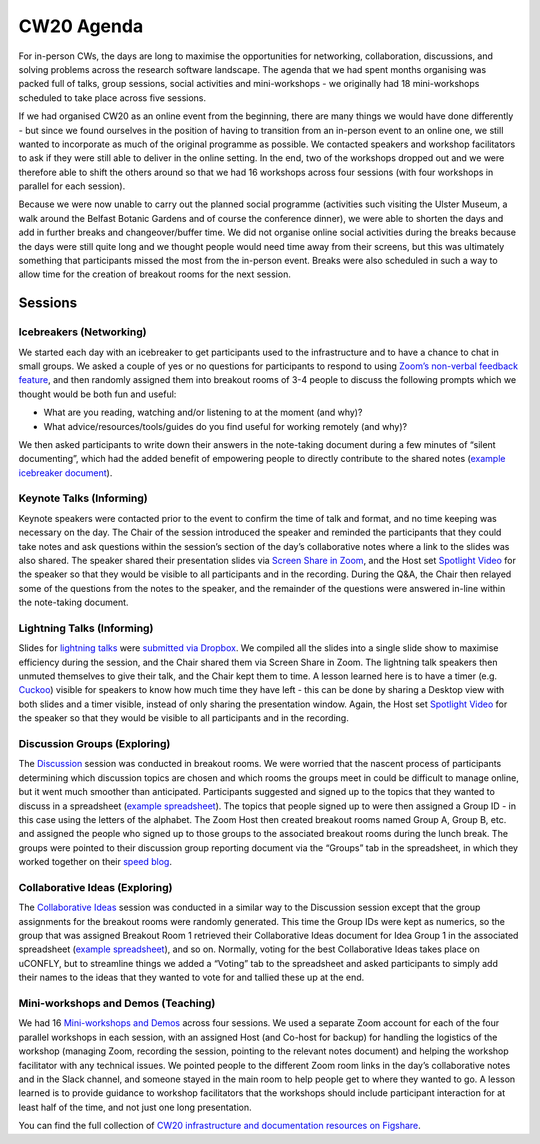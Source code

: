 .. _CW20-Agenda: 

CW20 Agenda
============

For in-person CWs, the days are long to maximise the opportunities for networking, collaboration, discussions, and solving problems across the research software landscape. 
The agenda that we had spent months organising was packed full of talks, group sessions, social activities and mini-workshops - we originally had 18 mini-workshops scheduled to take place across five sessions.

If we had organised CW20 as an online event from the beginning, there are many things we would have done differently - but since we found ourselves in the position of having to transition from an in-person event to an online one, we still wanted to incorporate as much of the original programme as possible. 
We contacted speakers and workshop facilitators to ask if they were still able to deliver in the online setting. 
In the end, two of the workshops dropped out and we were therefore able to shift the others around so that we had 16 workshops across four sessions (with four workshops in parallel for each session). 

Because we were now unable to carry out the planned social programme (activities such visiting the Ulster Museum, a walk around the Belfast Botanic Gardens and of course the conference dinner), we were able to shorten the days and add in further breaks and changeover/buffer time. 
We did not organise online social activities during the breaks because the days were still quite long and we thought people would need time away from their screens, but this was ultimately something that participants missed the most from the in-person event. 
Breaks were also scheduled in such a way to allow time for the creation of breakout rooms for the next session.

Sessions
---------

Icebreakers (Networking)
^^^^^^^^^^^^^^^^^^^^^^^^^

We started each day with an icebreaker to get participants used to the infrastructure and to have a chance to chat in small groups. 
We asked a couple of yes or no questions for participants to respond to using `Zoom’s non-verbal feedback feature <https://support.zoom.us/hc/en-us/articles/115001286183-Nonverbal-Feedback-During-Meetings>`_, and then randomly assigned them into breakout rooms of 3-4 people to discuss the following prompts which we thought would be both fun and useful:

- What are you reading, watching and/or listening to at the moment (and why)?
- What advice/resources/tools/guides do you find useful for working remotely (and why)?

We then asked participants to write down their answers in the note-taking document during a few minutes of “silent documenting”, which had the added benefit of empowering people to directly contribute to the shared notes (`example icebreaker document <https://doi.org/10.6084/m9.figshare.12498275>`_).

Keynote Talks (Informing)
^^^^^^^^^^^^^^^^^^^^^^^^^^

Keynote speakers were contacted prior to the event to confirm the time of talk and format, and no time keeping was necessary on the day. 
The Chair of the session introduced the speaker and reminded the participants that they could take notes and ask questions within the session’s section of the day’s collaborative notes where a link to the slides was also shared. 
The speaker shared their presentation slides via `Screen Share in Zoom <https://support.zoom.us/hc/en-us/articles/201362153-Sharing-your-screen>`_, and the Host set `Spotlight Video <https://support.zoom.us/hc/en-us/articles/201362653-Spotlight-Video>`_ for the speaker so that they would be visible to all participants and in the recording. 
During the Q&A, the Chair then relayed some of the questions from the notes to the speaker, and the remainder of the questions were answered in-line within the note-taking document.

Lightning Talks (Informing)
^^^^^^^^^^^^^^^^^^^^^^^^^^^^

Slides for `lightning talks <https://www.software.ac.uk/cw20/lightning-talks>`_ were `submitted via Dropbox <https://www.software.ac.uk/cw20/lightning-talks/submit>`_. 
We compiled all the slides into a single slide show to maximise efficiency during the session, and the Chair shared them via Screen Share in Zoom. 
The lightning talk speakers then unmuted themselves to give their talk, and the Chair kept them to time. 
A lesson learned here is to have a timer (e.g. `Cuckoo <https://cuckoo.team/>`_) visible for speakers to know how much time they have left - this can be done by sharing a Desktop view with both slides and a timer visible, instead of only sharing the presentation window. 
Again, the Host set `Spotlight Video <https://support.zoom.us/hc/en-us/articles/201362653-Spotlight-Video>`_ for the speaker so that they would be visible to all participants and in the recording.

Discussion Groups (Exploring)
^^^^^^^^^^^^^^^^^^^^^^^^^^^^^^

The `Discussion <https://software.ac.uk/cw20/Discussion-sessions>`_ session was conducted in breakout rooms. 
We were worried that the nascent process of participants determining which discussion topics are chosen and which rooms the groups meet in could be difficult to manage online, but it went much smoother than anticipated. 
Participants suggested and signed up to the topics that they wanted to discuss in a spreadsheet (`example spreadsheet <https://doi.org/10.6084/m9.figshare.12498278>`_). 
The topics that people signed up to were then assigned a Group ID - in this case using the letters of the alphabet. 
The Zoom Host then created breakout rooms named Group A, Group B, etc. and assigned the people who signed up to those groups to the associated breakout rooms during the lunch break. 
The groups were pointed to their discussion group reporting document via the “Groups” tab in the spreadsheet, in which they worked together on their `speed blog <http://bit.ly/ssi-speed-blogging>`_.

Collaborative Ideas (Exploring)
^^^^^^^^^^^^^^^^^^^^^^^^^^^^^^^^

The `Collaborative Ideas <https://www.software.ac.uk/cw20/collaborative-ideas-and-hackday-ideas>`_ session was conducted in a similar way to the Discussion session except that the group assignments for the breakout rooms were randomly generated. 
This time the Group IDs were kept as numerics, so the group that was assigned Breakout Room 1 retrieved their Collaborative Ideas document for Idea Group 1 in the associated spreadsheet (`example spreadsheet <https://doi.org/10.6084/m9.figshare.12500768>`_), and so on. 
Normally, voting for the best Collaborative Ideas takes place on uCONFLY, but to streamline things we added a “Voting” tab to the spreadsheet and asked participants to simply add their names to the ideas that they wanted to vote for and tallied these up at the end.

Mini-workshops and Demos (Teaching)
^^^^^^^^^^^^^^^^^^^^^^^^^^^^^^^^^^^^

We had 16 `Mini-workshops and Demos <https://www.software.ac.uk/cw20/mini-workshops-and-demo-sessions>`_ across four sessions. 
We used a separate Zoom account for each of the four parallel workshops in each session, with an assigned Host (and Co-host for backup) for handling the logistics of the workshop (managing Zoom, recording the session, pointing to the relevant notes document) and helping the workshop facilitator with any technical issues. 
We pointed people to the different Zoom room links in the day’s collaborative notes and in the Slack channel, and someone stayed in the main room to help people get to where they wanted to go. 
A lesson learned is to provide guidance to workshop facilitators that the workshops should include participant interaction for at least half of the time, and not just one long presentation. 

You can find the full collection of `CW20 infrastructure and documentation resources on Figshare <https://doi.org/10.6084/m9.figshare.c.5026400>`_.

